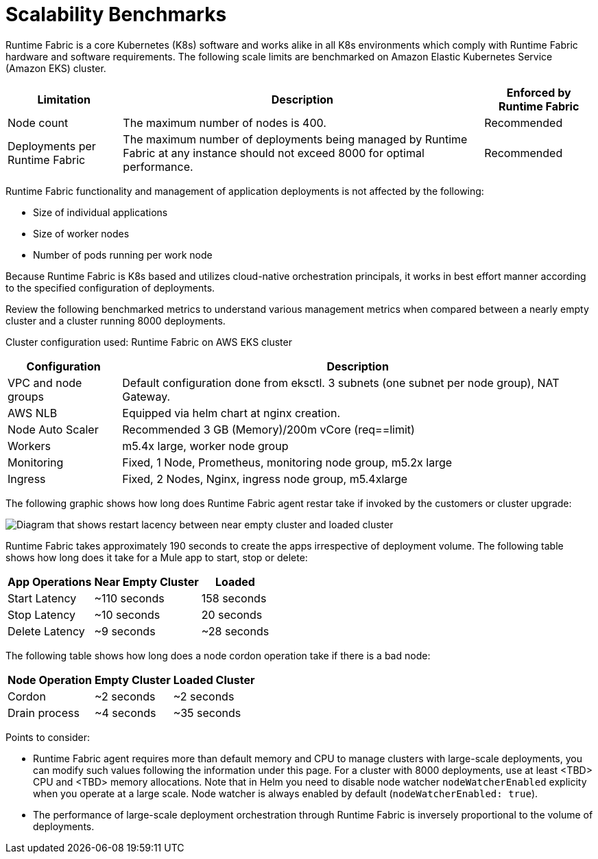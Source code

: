 = Scalability Benchmarks

Runtime Fabric is a core Kubernetes (K8s) software and works alike in all K8s environments which comply with Runtime Fabric hardware and software requirements. The following scale limits are benchmarked on Amazon Elastic Kubernetes Service (Amazon EKS) cluster.

[%header%autowidth.spread]
|===
| Limitation | Description | Enforced by Runtime Fabric
| Node count | The maximum number of nodes is 400. | Recommended
| Deployments per Runtime Fabric | The maximum number of deployments being managed by Runtime Fabric at any instance should not exceed 8000 for optimal performance. | Recommended
|===

Runtime Fabric functionality and management of application deployments is not affected by the following:

* Size of individual applications
* Size of worker nodes
* Number of pods running per work node

Because Runtime Fabric is K8s based and utilizes cloud-native orchestration principals, it works in best effort manner according to the specified configuration of deployments. 

Review the following benchmarked metrics to understand various management metrics when compared between a nearly empty cluster and a cluster running 8000 deployments.

Cluster configuration used: Runtime Fabric on AWS EKS cluster

[%header%autowidth.spread]
|===
| Configuration | Description 
| VPC and node groups | Default configuration done from eksctl. 3 subnets (one subnet per node group), NAT Gateway.
| AWS NLB | Equipped via helm chart at nginx creation. 
| Node Auto Scaler | Recommended 3 GB (Memory)/200m vCore (req==limit)
| Workers | m5.4x large, worker node group
| Monitoring | Fixed, 1 Node, Prometheus, monitoring node group, m5.2x large
| Ingress  | Fixed, 2 Nodes, Nginx, ingress node group, m5.4xlarge
|===

The following graphic shows how long does Runtime Fabric agent restar take if invoked by the customers or cluster upgrade:

image::rtf-scale-cluster-upgrade.png[Diagram that shows restart lacency between near empty cluster and loaded cluster]

Runtime Fabric takes approximately 190 seconds to create the apps irrespective of deployment volume.
The following table shows how long does it take for a Mule app to start, stop or delete:

[%header%autowidth.spread]
|===
| App Operations | Near Empty Cluster | Loaded 
| Start Latency | ~110 seconds | 158 seconds 
| Stop Latency | ~10 seconds | 20 seconds  
| Delete Latency | ~9 seconds | ~28 seconds 
|===

The following table shows how long does a node cordon operation take if there is a bad node:

[%header%autowidth.spread]
|===
| Node Operation | Empty Cluster | Loaded Cluster
| Cordon | ~2 seconds | ~2 seconds 
| Drain process | ~4 seconds | ~35 seconds  
|===

Points to consider:

* Runtime Fabric agent requires more than default memory and CPU to manage clusters with large-scale deployments, you can modify such values following the information under this page. For a cluster with 8000 deployments, use at least <TBD> CPU and  <TBD> memory allocations. Note that in Helm you need to disable node watcher `nodeWatcherEnabled` explicity when you operate at a large scale. Node watcher is always enabled by default (`nodeWatcherEnabled: true`).
* The performance of large-scale deployment orchestration through Runtime Fabric is inversely proportional to the volume of deployments.